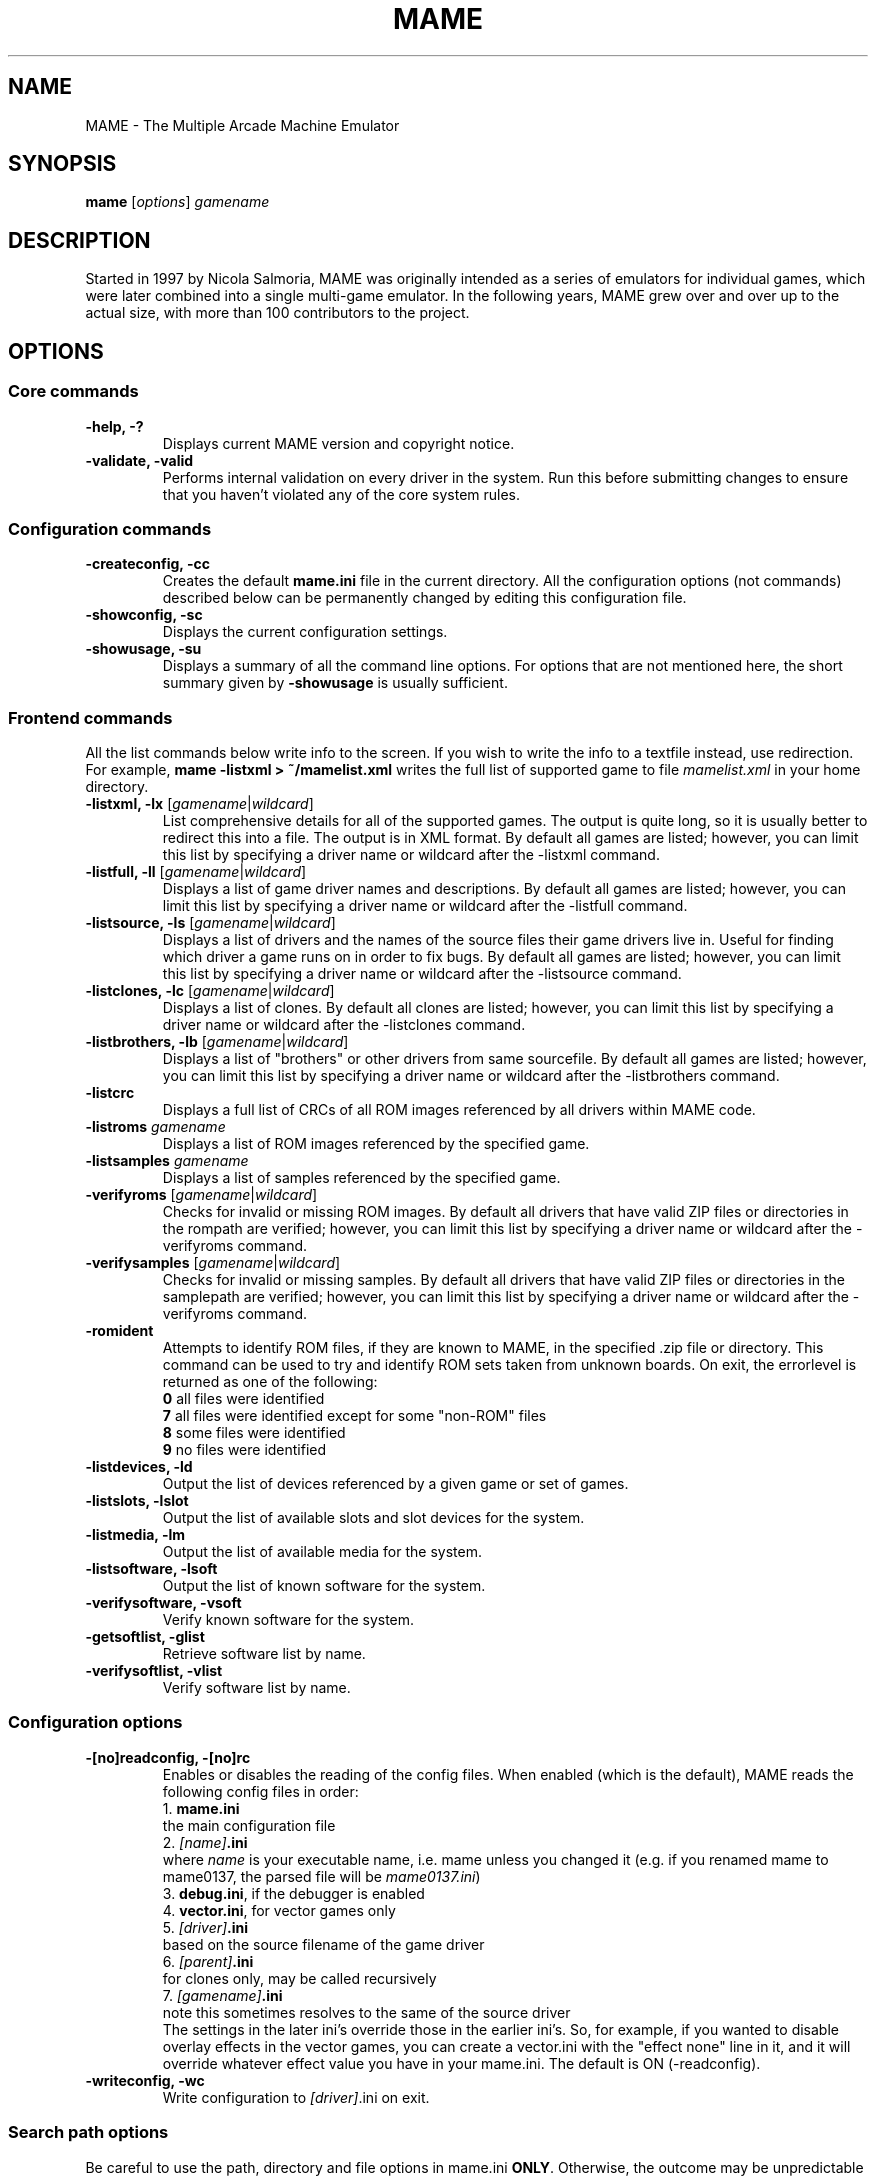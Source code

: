 .\"  -*- nroff -*-
.\"
.\" mame.6
.\"
.\" Man page created from usage and source information:
.\" * commands: see src/emu/clifront.c clifront.h
.\" * options: core entries, see src/emu/emuopts.c emuopts.h
.\"            SDL-specific entries, see src/osd/sdl/sdlmain.c osdsdl.h
.\" Cesare Falco <c.falco@ubuntu.com>, February 2007
.\"
.\" Also, some text borrowed from the xmame 0.106 man page,
.\" done by Rene Herrmann <rene.herrmann@berlin.de>, September 2000
.\" and updated by Andrew Burton <burtona@gol.com>, July 2003
.\"
.\"
.TH MAME 6 2012-12-01 0.147u3 "MAME \- The Multiple Arcade Machine Emulator"
.\"
.\"
.\" NAME chapter
.SH NAME
MAME \- The Multiple Arcade Machine Emulator
.\"
.\"
.\" SYNOPSIS chapter
.SH SYNOPSIS
.B mame
.RI [ options ]
.I gamename
.\"
.\"
.\" DESCRIPTION chapter
.SH DESCRIPTION
Started in 1997 by Nicola Salmoria, MAME was originally intended as a series
of emulators for individual games, which were later combined into a single
multi\-game emulator. In the following years, MAME grew over and over up to
the actual size, with more than 100 contributors to the project.
.\"
.\"
.\" OPTIONS chapter
.SH OPTIONS
.\"
.\" *******************************************************
.SS Core commands
.\" *******************************************************
.TP
.B \-help, \-?
Displays current MAME version and copyright notice.
.TP
.B \-validate, \-valid
Performs internal validation on every driver in the system. Run this
before submitting changes to ensure that you haven't violated any of
the core system rules.
.\"
.\" *******************************************************
.SS Configuration commands
.\" *******************************************************
.TP
.B \-createconfig, \-cc
Creates the default \fBmame.ini\fR file in the current directory. All the
configuration options (not commands) described below can be permanently
changed by editing this configuration file.
.TP
.B \-showconfig, \-sc
Displays the current configuration settings.
.TP
.B \-showusage, \-su
Displays a summary of all the command line options. For options that
are not mentioned here, the short summary given by \fB\-showusage\fR
is usually sufficient.
.\"
.\" *******************************************************
.SS Frontend commands
.\" *******************************************************
All the list commands below write info to the screen.
If you wish to write the info to a textfile instead, use redirection.
For example,
.B mame \-listxml > ~/mamelist.xml
writes the full list of supported game to file \fImamelist.xml\fR in your home
directory.
.TP
.B \-listxml, \-lx \fR[\fIgamename\fR|\fIwildcard\fR]
List comprehensive details for all of the supported games. The output
is quite long, so it is usually better to redirect this into a file.
The output is in XML format. By default all games are listed; however,
you can limit this list by specifying a driver name or wildcard after
the \-listxml command.
.TP
.B \-listfull, \-ll \fR[\fIgamename\fR|\fIwildcard\fR]
Displays a list of game driver names and descriptions. By default all
games are listed; however, you can limit this list by specifying a
driver name or wildcard after the \-listfull command.
.TP
.B \-listsource, \-ls \fR[\fIgamename\fR|\fIwildcard\fR]
Displays a list of drivers and the names of the source files their game
drivers live in. Useful for finding which driver a game runs on in
order to fix bugs. By default all games are listed; however, you can
limit this list by specifying a driver name or wildcard after the
\-listsource command.
.TP
.B \-listclones, \-lc \fR[\fIgamename\fR|\fIwildcard\fR]
Displays a list of clones. By default all clones are listed; however,
you can limit this list by specifying a driver name or wildcard after
the \-listclones command.
.TP
.B \-listbrothers, \-lb \fR[\fIgamename\fR|\fIwildcard\fR]
Displays a list of "brothers" or other drivers from same sourcefile.
By default all games are listed; however, you can limit this list by
specifying a driver name or wildcard after the \-listbrothers command.
.TP
.B \-listcrc
Displays a full list of CRCs of all ROM images referenced by all
drivers within MAME code.
.TP
.B \-listroms \fIgamename
Displays a list of ROM images referenced by the specified game.
.TP
.B \-listsamples \fIgamename
Displays a list of samples referenced by the specified game.
.TP
.B \-verifyroms \fR[\fIgamename\fR|\fIwildcard\fR]
Checks for invalid or missing ROM images. By default all drivers that
have valid ZIP files or directories in the rompath are verified;
however, you can limit this list by specifying a driver name or
wildcard after the \-verifyroms command.
.TP
.B \-verifysamples \fR[\fIgamename\fR|\fIwildcard\fR]
Checks for invalid or missing samples. By default all drivers that
have valid ZIP files or directories in the samplepath are verified;
however, you can limit this list by specifying a driver name or
wildcard after the \-verifyroms command.
.TP
.B \-romident
Attempts to identify ROM files, if they are known to MAME, in the
specified .zip file or directory. This command can be used to try and
identify ROM sets taken from unknown boards. On exit, the errorlevel
is returned as one of the following:
.br
\fB0\fR  all files were identified
.br
\fB7\fR  all files were identified except for some "non\-ROM" files
.br
\fB8\fR  some files were identified
.br
\fB9\fR  no files were identified
.TP
.B \-listdevices, \-ld
Output the list of devices referenced by a given game or set of games.
.TP
.B \-listslots, \-lslot
Output the list of available slots and slot devices for the system.
.TP
.B \-listmedia, \-lm
Output the list of available media for the system.
.TP
.B \-listsoftware, \-lsoft
Output the list of known software for the system.
.TP
.B \-verifysoftware, \-vsoft
Verify known software for the system.
.TP
.B \-getsoftlist, \-glist
Retrieve software list by name.
.TP
.B \-verifysoftlist, \-vlist
Verify software list by name.
.\"
.\" *******************************************************
.SS Configuration options
.\" *******************************************************
.TP
.B \-[no]readconfig, \-[no]rc
Enables or disables the reading of the config files. When enabled
(which is the default), MAME reads the following config files in order:
.br
1. \fBmame.ini\fR
.br
the main configuration file
.br
2. \fI[name]\fB.ini\fR
.br
where \fIname\fR is your executable name, i.e. mame unless you changed it
(e.g. if you renamed mame to mame0137, the parsed file will be
\fImame0137.ini\fR)
.br
3. \fBdebug.ini\fR, if the debugger is enabled
.br
4. \fBvector.ini\fR, for vector games only
.br
5. \fI[driver]\fB.ini\fR
.br
based on the source filename of the game driver
.br
6. \fI[parent]\fB.ini\fR
.br
for clones only, may be called recursively
.br
7. \fI[gamename]\fB.ini\fR
.br
note this sometimes resolves to the same of the source driver
.br
The settings in the later ini's override those in the earlier ini's.
So, for example, if you wanted to disable overlay effects in the
vector games, you can create a vector.ini with the "effect none" line
in it, and it will override whatever effect value you have in your
mame.ini. The default is ON (\-readconfig).
.TP
.B \-writeconfig, \-wc
Write configuration to \fI[driver]\fR.ini on exit.
.\"
.\" *******************************************************
.SS Search path options
.\" *******************************************************
Be careful to use the path, directory and file options in
mame.ini \fBONLY\fR. Otherwise, the outcome may be unpredictable and not
consistent across releases.
.TP
.B \-rompath, \-rp, \-biospath, \-bp \fIpathname
Specifies a list of paths within which to find ROM or hard disk images.
Multiple paths can be specified by separating them with semicolons.
The default is 'roms' (that is, a directory "roms" in the same directory
as the MAME executable).
.TP
.B \-samplepath, \-sp \fIpathname
Specifies a list of paths within which to find sample files. Multiple
paths can be specified by separating them with semicolons. The default
is 'samples' (that is, a directory "samples" in the same directory as
the MAME executable).
.TP
.B \-artpath, \-artwork_directory \fIpathname
Specifies a list of paths within which to find artwork files. Multiple
paths can be specified by separating them with semicolons. The default
is 'artwork' (that is, a directory "artwork" in the same directory as
the MAME executable).
.TP
.B \-ctrlrpath, \-ctrlr_directory \fIpathname
Specifies a list of paths within which to find controller\-specific
configuration files. Multiple paths can be specified by separating
them with semicolons. The default is 'ctrlr' (that is, a directory
"ctrlr" in the same directory as the MAME executable).
.TP
.B \-inipath \fIpathname
Specifies a list of paths within which to find .INI files. Multiple
paths can be specified by separating them with semicolons. The default
is '/etc/mame/'.
.TP
.B \-fontpath \fIpathname
Specifies a list of paths within which to find .BDF font files. Multiple
paths can be specified by separating them with semicolons. The default
is '.' (that is, search in the same directory as the MAME executable).
.TP
.B \-cheatpath \fIpathname
Specifies a list of paths within which to find cheat files. Multiple
paths can be specified by separating them with semicolons. The default
is 'cheat' (that is, a directory 'cheat' in the same directory as
the MAME executable).
.TP
.B \-crosshairpath \fIpathname
Specifies a list of paths within which to find crosshair files. Multiple
paths can be specified by separating them with semicolons. The default
is 'crosshair' (that is, a directory "crosshair" in the same directory as
the MAME executable).  If the Crosshair is set to default in the menu,
MAME will look for gamename\cross#.png and then cross#.png in the
specified crosshairpath, where # is the player number.  Failing that,
MAME will use built\-in default crosshairs.
.\"
.\" *******************************************************
.SS Output Directory Options
.\" *******************************************************
.TP
.B \-cfg_directory \fIpathname
Specifies a single directory where configuration files are stored.
Configuration files store user configurable settings that are read at
startup and written when MAME exits. The default is 'cfg' (that is,
a directory "cfg" in the same directory as the MAME executable). If this
directory does not exist, it will be automatically created.
.TP
.B \-nvram_directory \fIpathname
Specifies a single directory where NVRAM files are stored. NVRAM files
store the contents of EEPROM and non\-volatile RAM (NVRAM) for games
which used this type of hardware. This data is read at startup and
written when MAME exits. The default is 'nvram' (that is, a directory
"nvram" in the same directory as the MAME executable). If this directory
does not exist, it will be automatically created.
.TP
.B \-memcard_directory \fIpathname
Specifies a single directory where memory card files are stored. Memory
card files store the contents of removable memory cards for games which
used this type of hardware. This data is read and written under control
of the user via the "Memory Card" menu in the user interface. The
default is 'memcard' (that is, a directory "memcard" in the same
directory as the MAME executable). If this directory does not exist,
it will be automatically created.
.TP
.B \-input_directory \fIpathname
Specifies a single directory where input recording files are stored.
Input recordings are created via the \-record option and played back via
the \-playback option. The default is 'inp' (that is, a directory
"inp" in the same directory as the MAME executable). If this directory
does not exist, it will be automatically created.
.TP
.B \-state_directory \fIpathname
Specifies a single directory where save state files are stored. Save
state files are read and written either upon user request, or when using
the \-autosave option. The default is 'sta' (that is, a directory "sta"
in the same directory as the MAME executable). If this directory does
not exist, it will be automatically created.
.TP
.B \-snapshot_directory \fIpathname
Specifies a single directory where screen snapshots are stored, when
requested by the user. The default is 'snap' (that is, a directory
"snap" in the same directory as the MAME executable). If this directory
does not exist, it will be automatically created.
.TP
.B \-diff_directory \fIpathname
Specifies a single directory where hard drive differencing files are
stored. Hard drive differencing files store any data that is written
back to a hard disk image, in order to preserve the original image. The
differencing files are created at startup when a game with a hard disk
image. The default is 'diff' (that is, a directory "diff" in the same
directory as the MAME executable). If this directory does not exist,
it will be automatically created.
.TP
.B \-comment_directory \fIpathname
Specifies a single directory where debugger comment files are stored.
Debugger comment files are written by the debugger when comments are
added to the disassembly for a game. The default is 'comments' (that is,
a directory "comments" in the same directory as the MAME executable).
If this directory does not exist, it will be automatically created.
.\"
.\" *******************************************************
.SS State/playback options
.\" *******************************************************
.TP
.B \-state \fIslot
Immediately after starting the specified game, will cause the save
state in the specified \fIslot\fP to be loaded.
.TP
.B \-[no]autosave
When enabled, automatically creates a save state file when exiting MAME
and automatically attempts to reload it when later starting MAME with
the same game. This only works for games that have explicitly enabled
save state support in their driver. The default is OFF (\-noautosave).
.TP
.B \-playback, \-pb \fIfilename
Specifies a file from which to play back a series of game inputs. This
feature does not work reliably for all games, but can be used to watch
a previously recorded game session from start to finish. In order to
make things consistent, you should only record and playback with all
configuration (.cfg), NVRAM (.nv), and memory card files deleted. The
default is NULL (no playback).
.TP
.B \-record, \-rec \fIfilename
Specifies a file to record all input from a game session. This can be
used to record a game session for later playback. This feature does not
work reliably for all games, but can be used to watch a previously
recorded game session from start to finish. In order to make things
consistent, you should only record and playback with all configuration
(.cfg), NVRAM (.nv), and memory card files deleted. The default is NULL
(no recording).
.TP
.B \-snapname \fIname
Describes how MAME should name files for snapshots. \fIname\fP is a string
that provides a template that is used to generate a filename. Three
simple substitutions are provided: the / character represents the
path separator on any target platform (even Windows); the string \fI%g\fP
represents the driver name of the current game; and the string \fI%i\fP
represents an incrementing index. If \fI%i\fP is omitted, then each
snapshot taken will overwrite the previous one; otherwise, MAME will
find the next empty value for \fI%i\fP and use that for a filename. The
default is \fI%g/%i\fP, which creates a separate folder for each game,
and names the snapshots under it starting with 0000 and increasing
from there.
.TP
.B \-snapsize \fIwidth\fPx\fIheight
Hard\-codes the size for snapshots and movie recording. By default,
MAME will create snapshots at the game's current resolution in raw
pixels, and will create movies at the game's starting resolution in
raw pixels. If you specify this option, then MAME will create both
snapshots and movies at the size specified, and will bilinear filter
the result. Note that this size does not automatically rotate if the 
game is vertically oriented. The default is 'auto'.
.TP
.B \-snapview internal\fR|\fBauto\fR|\fIviewname
Specifies the view to use when rendering snapshots and movies. By
default, both use a special 'internal' view, which renders a separate
snapshot per screen or renders movies only of the first screen. By
specifying this option, you can override this default behavior and
select a single view that will apply to all snapshots and movies.
Note that \fIviewname\fP does not need to be a perfect match; rather, it
will select the first view whose name matches all the characters
specified by \fIviewname\fP. For example, \-snapview native will match the 
"Native (15:14)" view even though it is not a perfect match. 
\fIviewname\fP can also be 'auto', which selects the first view with all
screens present. The default value is 'internal'.
.TP
.B \-mngwrite \fIfilename
Writes each video frame to the given \fIfilename\fP in MNG format, producing
an animation of the	game session. Note that \-mngwrite only writes video
frames; it does not save any audio data. Use \-wavwrite for that, and
reassemble the audio/video using offline tools. The default is NULL (no
recording).
.TP
.B \-aviwrite \fIfilename
Stream video and sound data to the given \fIfilename\fP in AVI format,
producing an animation of the game session complete with sound. The
default is NULL (no recording).
.TP
.B \-wavwrite \fIfilename
Writes the final mixer output to the given \fIfilename\fP in WAV format,
producing an audio recording of the	game session. The default is NULL
(no recording).
.TP
.B \-[no]burnin
Tracks brightness of the screen during play and at the end of 
emulation generates a PNG that can be used to simulate burn\-in
effects on other games. The resulting PNG is created such that the
least used\-areas of the screen are fully white (since burned\-in areas 
are darker, all other areas of the screen must be lightened a touch).
The intention is that this PNG can be loaded via an artwork file with
a low alpha (e.g, 0.1\-0.2 seems to work well) and blended over the
entire screen. The PNG files are saved in the snap directory under 
the gamename\\burnin\-<screen.name>.png. The default is OFF (\-noburnin).
.\"
.\" *******************************************************
.SS Performance options
.\" *******************************************************
.TP
.B \-[no]autoframeskip, \-[no]afs
Automatically determines the frameskip level while you're playing the
game, adjusting it constantly in a frantic attempt to keep the game
running at full speed. Turning this on overrides the value you have set
for \-frameskip below. The default is OFF (\-noautoframeskip).
.TP
.B \-frameskip, \-fs \fIvalue
Specifies the frameskip value (autoframeskip must be disabled). This is the
number of frames out of every 12 to drop when running. For example, if you
say \-frameskip 2, then MAME will display 10 out of every 12 frames. By
skipping those frames, you may be able to get full speed in a game that
requires more horsepower than your computer has. The default value is 0,
which skips no frames.
.TP
.B \-seconds_to_run, \-str \fIvalue
This option can be used for benchmarking and automated testing. It tells 
MAME to stop execution after a fixed number of seconds. By combining 
this with a fixed set of other command line options, you can set up a 
consistent environment for benchmarking MAME performance. In addition, 
upon exit, the \-str option will write a screenshot called final.png
to the game's snapshot directory.
.TP
.B \-[no]throttle
Configures the default thottling setting. When throttling is on, MAME
attempts to keep the game running at the game's intended speed. When
throttling is off, MAME runs the game as fast as it can. Note that the
fastest speed is more often than not limited by your graphics card,
especially for older games. The default is ON (\-throttle).
.TP
.B \-[no]sleep
Allows MAME to give time back to the system when running with \-throttle.
This allows other programs to have some CPU time, assuming that the
game isn't taxing 100% of your CPU resources. This option can potentially
cause hiccups in performance if other demanding programs are running.
The default is ON (\-sleep).
.TP
.B \-speed
Controls the speed of gameplay, relative to realtime; smaller numbers are
slower. Default is 1.00.
.TP
.B \-refreshspeed, \-rs
Automatically adjusts the \fB\-speed\fR parameter to keep the effective refresh
rate below that of the lowest screen refresh rate.
.\"
.\" +++++++++++++++++++++++++++++++++++++++++++++++++++++++
.\" SDL specific
.\" +++++++++++++++++++++++++++++++++++++++++++++++++++++++
.TP
.B \-multithreading, \-mt
Enable multithreading; this enables rendering and blitting on a separate
thread. The default is OFF.
.TP
.B \-numprocessors, \-np
Set number of processors; this overrides the number the system reports.
.TP
.B \-sdlvideofps
Show SDL video performance.
.TP
.B \-bench
Benchmark for the given number of emulated seconds;
implies \-video none \-nosound \-nothrottle.
.\"
.\" *******************************************************
.SS Rotation options
.\" *******************************************************
.TP
.B \-[no]rotate
Rotate the game to match its normal state (horizontal/vertical). This
ensures that both vertically and horizontally oriented games show up
correctly without the need to rotate your monitor. If you want to keep
the game displaying 'raw' on the screen the way it would have in the
arcade, turn this option OFF. The default is ON (\-rotate).
.TP
.B \-[no]ror | \-[no]rol
Rotate the game screen to the right (clockwise) or left (counter\-
clockwise) relative to either its normal state (if \-rotate is specified)
or its native state (if \-norotate is specified). The default for both of
these options is OFF (\-noror \-norol).
.TP
.B \-[no]autoror | \-[no]autorol
These options are designed for use with pivoting screens that only
pivot in a single direction. If your screen only pivots clockwise,
use \-autorol to ensure that the game will fill the screen either
horizontally or vertically in one of the directions you can handle.
If your screen only pivots counter\-clockwise, use \-autoror.
.TP
.B \-[no]flipx \-[no]flipy
Flip (mirror) the game screen either horizontally (\-flipx) or
vertically (\-flipy). The flips are applied after the \-rotate and
\-ror/\-rol options are applied. The default for both of these options
is OFF (\-noflipx \-noflipy).
.\"
.\" *******************************************************
.SS Artwork options
.\" *******************************************************
.TP
.B \-[no]artwork_crop, \-[no]artcrop
Enable cropping of artwork to the game screen area only. This
option can also be controlled via the Video Options menu in the user
interface. The default is OFF (\-noartwork_crop).
.TP
.B \-[no]use_backdrops, \-[no]backdrop
Enables/disables the display of backdrops. The default is ON
(\-use_backdrops).
.TP
.B \-[no]use_overlays, \-[no]overlay
Enables/disables the display of overlays. The default is ON
(\-use_overlays).
.TP
.B \-[no]use_bezels, \-[no]bezel
Enables/disables the display of bezels. The default is ON
(\-use_bezels).
.TP
.B \-[no]use_cpanels, \-[no]cpanel
Enables/disables the display of cpanels. The default is ON
(\-use_bezels).
.TP
.B \-[no]use_marquees, \-[no]marquee
Enables/disables the display of marquees. The default is ON
(\-use_bezels).
.\"
.\" *******************************************************
.SS Screen options
.\" *******************************************************
.TP
.B \-brightness \fIvalue
Controls the default brightness, or black level, of the game screens.
This option does not affect the artwork or other parts of the display.
Using the MAME UI, you can individually set the brightness for each game
screen; this option controls the initial value for all visible game
screens. The standard value is 1.0. Selecting lower values (down to 0.1)
will produce a darkened display, while selecting higher values (up to
2.0) will give a brighter display. The default is 1.0.
.TP
.B \-contrast \fIvalue
Controls the contrast, or white level, of the game screens. This option
does not affect the artwork or other parts of the display. Using the
MAME UI, you can individually set the contrast for each game screen;
this option controls the initial value for all visible game screens. The
standard value is 1.0. Selecting lower values (down to 0.1) will produce
a dimmer display, while selecting higher values (up to 2.0) will
give a more saturated display. The default is 1.0.
.TP
.B \-gamma \fIvalue
Controls the gamma, which produces a potentially nonlinear black to
white ramp, for the game screens. This option does not affect the
artwork or other parts of the display. Using the MAME UI, you can
individually set the gamma for each game screen; this option controls
the initial value for all visible game screens. The standard value is
1.0, which gives a linear ramp from black to white. Selecting lower
values (down to 0.1) will increase the nonlinearity toward black,
while selecting higher values (up to 3.0) will push the nonlinearity
toward white. The default is 1.0.
.TP
.B \-pause_brightness \fIvalue
This controls the brightness level when MAME is paused. The default
value is 0.65.
.\"
.\" *******************************************************
.SS Vector rendering options
.\" *******************************************************
.TP
.B \-[no]antialias, \-[no]aa
Enables antialiased line rendering for vector games. The default is ON
(\-antialias).
.TP
.B \-beam \fIwidth
Sets the width of the vectors. This is a scaling factor against the
standard vector width. A value of 1.0 will keep the default vector line
width. Smaller values will reduce the width, and larger values will
increase the width. The default is 1.0.
.TP
.B \-flicker \fIvalue
Simulates a vector "flicker" effect, similar to a vector monitor that
needs adjustment. This option requires a float argument in the range of
0.00\-100.00 (0=none, 100=maximum). The default is 0.
.\"
.\" *******************************************************
.SS Video options
.\" *******************************************************
.\" +++++++++++++++++++++++++++++++++++++++++++++++++++++++
.\" SDL specific
.\" +++++++++++++++++++++++++++++++++++++++++++++++++++++++
.TP
.B \-video\fR [\fIsoft\fR|\fIopengl\fR|\fIopengl16\fR|\fInone\fR]
Specifies which video subsystem to use for drawing:
.br
\fBsoft\fR  uses software rendering, which is slower but more compatible.
.br
\fBopengl\fR  uses OpenGL and your graphics accelerator to speed up many
aspects of drawing MAME including compositing artwork, overlays, and
bezels, as well as stretching the image to fit your screen.
.br
\fBopengl16\fR  uses alternate OpenGL code, which should provide faster
output on some cards.
.br
\fBnone\fR  does no drawing and is intended for CPU benchmarking.
.br
Default is SOFT.
.TP
.B \-[no]window, \-[no]w
Run MAME in either full screen or a window. This is a fully\-featured window
mode where the window resizes as necessary to track what the game does.
And you can resize it  yourself with your OS's standard window controls.
The default is OFF (\-nowindow).
.TP
.B \-[no]maximize, \-[no]max
Controls initial window size in windowed mode. If it is set on, the
window will initially be set to the maximum supported size when you
start MAME. If it is turned off, the window will start out at the
smallest supported size. This option only has an effect when the 
\-window option is used. The default is ON (\-maximize).
.TP
.B \-keepaspect, \-ka
Forces the correct aspect ratio. This means when you're resizing the window
in windowed mode the actual game image will resize in discrete steps to
maintain the proper shape of the game graphics. If you turn this off you can
resize the window to anything you like and get funny squishing and stretching.
The same applies for full\-screen. Default is ON (\-keepaspect).
.TP
.B \-unevenstretch, \-ues
Allow non\-integer stretch factors. Video purists should stay far, far away
from this option, while everyone else will be happy to know that it lets you
fill the screen properly in full\-screen mode. Default is ON (\-unevenstretch).
.TP
.B \-effect
Name of a PNG file to use for visual effects, or 'none'. Default is 'none'.
.TP
.B \-centerh
Center horizontally within the view area. Default is ON (\-centerh).
.TP
.B \-centerv
Center vertically within the view area. Default is ON (\-centerv).
.TP
.B \-waitvsync
Enable waiting for the start of VBLANK before flipping screens;
reduces tearing effects.
.TP
.B \-syncrefresh
Enable using the start of VBLANK for throttling instead of the game time.
.\"
.\" *******************************************************
.SS Software video rendering subsystem options
.\" *******************************************************
.\" +++++++++++++++++++++++++++++++++++++++++++++++++++++++
.\" SDL specific
.\" +++++++++++++++++++++++++++++++++++++++++++++++++++++++
.B NOTE:
All the options in this group are available only with softare video 
rendering subsystem, i.e \fB\-video soft\fR.
.TP
.B \-prescale
Scale screen rendering by this amount in software. Default is 1.
.TP
.B \-scalemode, \-sm \fR[\fInone\fR|\fIasync\fR|\fIyv12\fR|\fIyuy2\fR|\fIyv12x2\fR|\fIyuy2x2\fR]
Hardware scaling mode.
.br
\fBnone\fR    use software rendering.
.br
\fBasync\fR   async overlay.
.br
\fByv12\fR    yv12 overlay.
.br
\fByuy2\fR    yuy2 overlay.
.br
\fByv12x2\fR  yv12 overlay using x2 prescaling.
.br
\fByuy2x2\fR  yuy2 overlay using x2 prescaling.
.br
Default is NONE.
.\"
.\" *******************************************************
.SS OpenGL video rendering subsystem options
.\" *******************************************************
.\" +++++++++++++++++++++++++++++++++++++++++++++++++++++++
.\" SDL specific
.\" +++++++++++++++++++++++++++++++++++++++++++++++++++++++
.B NOTE:
All the options in this group are available only with OpenGL video 
rendering subsystem, i.e \fB\-video opengl\fR or \fB\-video opengl16\fR.
.TP
.B \-filter, \-glfilter, \-flt
Enable bilinear filtering on screen output. Default is ON (\-filter).
.TP
.B \-prescale
Scale screen rendering by this amount in software. Default is 1.
.TP
.B \-gl_forcepow2texture
Force power of two textures. Default is NO.
.TP
.B \-gl_notexturerect
Don't use OpenGL GL_ARB_texture_rectangle. Default is ON: turn off
(set this to 0) if corruption occurs in OpenGL mode, at cost of some
performance loss.
.TP
.B \-gl_vbo
Enable OpenGL VBO, if available, for a performance increase.
Default is ON: turn off (set this to 0) if corruption occurs.
.TP
.B \-gl_pbo
Enable OpenGL PBO, if available, for a performance increase.
Default is ON: turn off (set this to 0) if corruption occurs.
.TP
.B \-gl_glsl
Enable OpenGL GLSL, if available, for a performance increase.
.TP
.B \-gl_glsl_filter \fIvalue
Enable OpenGL GLSL filtering instead of FF filtering 0=plain, 1=bilinear.
Default is 1: bilinear.
.TP
.B \-glsl_shader_mame[0\-9]
Preferred custom OpenGL GLSL shader set mame bitmap (from 0 to 9).
.TP
.B \-glsl_shader_screen[0\-9]
Preferred custom OpenGL GLSL shader screen bitmap (from 0 to 9).
.TP
.B \-gl_glsl_vid_attr
Enable OpenGL GLSL handling of brightness and contrast. Better RGB game
performance for free. Default is ON.
.TP
.B \-screen
Explicit name for all screens; 'auto' here will try to make a best guess.
.TP
.B \-aspect, \-screen_aspect
Aspect ratio for all screens; 'auto' here will try to make a best guess.
.TP
.B \-resolution, \-r
Preferred resolution for all screens;
format is \fIwidth\fRx\fIheight\fR[@\fIrefreshrate\fR] or 'auto'.
.TP
.B \-view
Preferred view for all screens
.TP
.B \-screen[0\-3]
Explicit name of the first|second|third|fourth screen; 'auto' here will try
to make a best guess.
.TP
.B \-aspect[0\-3]
Aspect ratio of the first|second|third|fourth screen; 'auto' here will try
to make a best guess.
.TP
.B \-resolution[0\-3], \-r[0\-3]
Preferred resolution for the first|second|third|fourth screen;
format is \fIwidth\fRx\fIheight\fR[@\fIrefreshrate\fR] or 'auto'.
.TP
.B \-view[0\-3]
Preferred view for the first|second|third|fourth screen.
.\"
.\" *******************************************************
.SS Full screen options
.\" *******************************************************
.\" +++++++++++++++++++++++++++++++++++++++++++++++++++++++
.\" SDL specific
.\" +++++++++++++++++++++++++++++++++++++++++++++++++++++++
.TP
.B \-[no]switchres
Affects full screen mode only. Chooses if MAME can try to change the screen
resolution (color depth is normally left alone) when in full\-screen mode. If
it's off, you always get your desktop resolution in full\-screen mode (which can
be useful for LCDs).
.TP
.B \-useallheads
Split full screen image across monitors.
.\"
.\" *******************************************************
.SS Sound options
.\" *******************************************************
.TP
.B \-[no]sound
Enable or disable sound altogether. The default is ON (\-sound).
.TP
.B \-samplerate, \-srf \fIvalue
Sets the audio sample rate. Smaller values (e.g. 11025) cause lower
audio quality but faster emulation speed. Higher values (e.g. 48000)
cause higher audio quality but slower emulation speed. The default is
48000.
.TP
.B \-[no]samples
Use samples if available. The default is ON (\-samples).
.TP
.B \-volume, \-vol \fIvalue
Sets the startup volume. It can later be changed with the user interface
(see Keys section). The volume is an attenuation in dB: e.g.,
"\-volume \-12" will start with \-12dB attenuation. The default is 0.
.\" +++++++++++++++++++++++++++++++++++++++++++++++++++++++
.\" SDL specific
.\" +++++++++++++++++++++++++++++++++++++++++++++++++++++++
.TP
.B \-audio_latency \fIvalue
This controls the amount of latency built into the audio streaming.
The latency parameter controls the lower threshold. The default is 1
(meaning lower=1/5 and upper=2/5). Set it to 2 (\-audio_latency 2) to keep
the sound buffer between 2/5 and 3/5 full. If you crank it up to 4,
you can definitely notice the lag.
.\"
.\" *******************************************************
.SS Input options
.\" *******************************************************
.TP
.B \-[no]coin_lockout, \-[no]coinlock
Enables simulation of the "coin lockout" feature that is implmeneted
on a number of game PCBs. It was up to the operator whether or not
the coin lockout outputs were actually connected to the coin
mechanisms. If this feature is enabled, then attempts to enter a coin
while the lockout is active will fail and will display a popup message
in the user interface. If this feature is disabled, the coin lockout
signal will be ignored. The default is ON (\-coin_lockout).
.TP
.B \-ctrlr \fIcontroller
Enables support for special controllers. Configuration files are
loaded from the ctrlrpath. They are in the same format as the .cfg
files that are saved, but only control configuration data is read
from the file. The default is NULL (no controller file).
.TP
.B \-[no]mouse
Controls whether or not MAME looks for a mouse controller to use. Note
that in many cases, lightguns are treated as mice by the operating
system, so you may need to enable this to enable lightgun support. When
this is enabled, you will not be able to use your mouse while playing
a game. If you want to get control of your computer back, you will need
to either pause the game or quit. The default is OFF (\-nomouse).
.TP
.B \-[no]joystick, \-[no]joy
Controls whether or not MAME looks for joystick/gamepad controllers.
The default is ON (\-joystick).
.TP
.B \-[no]lightgun, \-[no]gun
Controls whether or not MAME makes use of lightgun controllers.
Note that most lightguns map to the mouse, so using \-lightgun and
\-mouse together may produce strange results. The default is OFF
(\-nolightgun).
.TP
.B \-[no]multikeyboard, \-[no]multikey
Determines whether MAME differentiates between multiple keyboards.
Some systems may report more than one keyboard; by default, the data
from all of these keyboards is combined so that it looks like a single
keyboard. Turning this option on will enable MAME to report keypresses
on different keyboards independently. The default is OFF 
(\-nomultikeyboard).
.TP
.B \-[no]multimouse
Determines whether MAME differentiates between multiple mice. Some 
systems may report more than one mouse device; by default, the data
from all of these mice is combined so that it looks like a single
mouse. Turning this option on will enable MAME to report mouse 
movement and button presses on different mice independently. The 
default is OFF (\-nomultimouse).
.TP
.B \-[no]steadykey, \-[no]steady
Some games require two or more buttons to be pressed at exactly the
same time to make special moves. Due to limitations in the PC keyboard
hardware, it can be difficult or even impossible to accomplish that
using the standard keyboard handling. This option selects a different
handling that makes it easier to register simultaneous button presses,
but has the disadvantage of making controls less responsive. The
default is OFF (\-nosteadykey).
.TP
.B \-[no]offscreen_reload, \-[no]reload
Controls whether or not MAME treats a second button input from a
lightgun as a reload signal. In this case, MAME will report the gun's
position as (0,MAX) with the trigger held, which is equivalent to an
offscreen reload. This is only needed for games that required you to 
shoot offscreen to reload, and then only if your gun does not support 
off screen reloads. The default is OFF (\-nooffscreen_reload).
.TP
.B \-joystick_map, \-joymap \fImap
Controls how joystick values map to digital joystick controls.
See /usr/share/doc/mame/config.txt for full details on \fImap\fR format.
.TP
.B \-joystick_deadzone, \-joy_deadzone, \-jdz \fIvalue
If you play with an analog joystick, the center can drift a little.
joystick_deadzone tells how far along an axis you must move before the
axis starts to change. This option expects a float in the range of
0.0 to 1.0. Where 0 is the center of the joystick and 1 is the outer
limit. The default is 0.3.
.TP
.B \-joystick_saturation, \-joy_saturation, \-jsat \fIvalue
If you play with an analog joystick, the ends can drift a little,
and may not match in the +/\- directions. joystick_saturation tells how 
far along an axis movement change will be accepted before it reaches 
the maximum range. This option expects a float in the range of 0.0 to 
1.0, where 0 is the center of the joystick and 1 is the outer limit.
The default is 0.85.
.TP
.B \-natural, \-nat
Specifies whether to use a natural keyboard or not.
.TP
.B \-joystick_contradictory
Enable contradictory direction digital joystick input at the same time.
.TP
.B \-coin_impulse \fItime
Set coin impulse time. A negative value for \fItime\fR disables the impulse;
set \fItime\fR to 0 to obey driver or give a positive value to set impulse time.
.\" +++++++++++++++++++++++++++++++++++++++++++++++++++++++
.\" SDL specific
.\" +++++++++++++++++++++++++++++++++++++++++++++++++++++++
.TP
.B \-uimodekey, \-umk
Specifies the key used to toggle between full and partial UI mode.
.TP
.B \-keymap
Enable keymap for non\-QWERTY keyboards. Used in conjuction with
\fB\-keymap_file\fR.
.TP
.B \-keymap_file \fIkeymap_file\fR
Specifies the full path to the keymap file to be used. A few
keymap files are available in \fB/usr/share/games/mess/keymaps\fR.
.TP
.B \-joy_idx[0\-8] \fIjoystick
With these options you can assign a joystick to a 
specific index in MAME. Even if the kernel will list the joysticks
in a different order on the next boot, MAME will still see the joystick
as e.g. "Joystick 2". Use mame \-v to see which joysticks are recognized.
Default is 'auto'.
.TP
.B \-sixaxis
Use special handling for PS3 Sixaxis controllers.
.TP
.B \-lightgun_index[1\-8]
Map lightgun to specific index in MAME.
.TP
.B \-videodriver, \-vd \fIx11\fR|\fIdirectfb\fR|\fIauto\fR
SDL video driver to use; auto selects SDL default.
.TP
.B \-audiodriver, \-ad \fIalsa\fR|\fIarts\fR|\fIauto\fR
SDL audio driver to use; auto selects SDL default.
.TP
.B \-gl_lib \fIalsa\fR|\fIarts\fR|\fIauto\fR
Alternative libGL.so to use; auto selects SDL default.
.\"
.\" *******************************************************
.SS Input automatic enable options
.\" *******************************************************
.TP
.B \-paddle_device, \-paddle \fR[\fInone\fR|\fIkeyboard\fR|\fImouse\fR|\fIlightgun\fR|\fIjoystick\fR]
.TP
.B \-adstick_device, \-adstick \fR[\fInone\fR|\fIkeyboard\fR|\fImouse\fR|\fIlightgun\fR|\fIjoystick\fR]
.TP
.B \-pedal_device, \-pedal \fR[\fInone\fR|\fIkeyboard\fR|\fImouse\fR|\fIlightgun\fR|\fIjoystick\fR]
.TP
.B \-dial_device, \-dial \fR[\fInone\fR|\fIkeyboard\fR|\fImouse\fR|\fIlightgun\fR|\fIjoystick\fR]
.TP
.B \-trackball_device, \-trackball \fR[\fInone\fR|\fIkeyboard\fR|\fImouse\fR|\fIlightgun\fR|\fIjoystick\fR]
.TP
.B \-lightgun_device \fR[\fInone\fR|\fIkeyboard\fR|\fImouse\fR|\fIlightgun\fR|\fIjoystick\fR]
.TP
.B \-positional_device \fR[\fInone\fR|\fIkeyboard\fR|\fImouse\fR|\fIlightgun\fR|\fIjoystick\fR]
.TP
.B \-mouse_device \fR[\fInone\fR|\fIkeyboard\fR|\fImouse\fR|\fIlightgun\fR|\fIjoystick\fR]
Each of these options controls autoenabling the mouse, or joystick
depending on the presence of a particular class of analog
control for a particular game. For example, if you specify the option
\-paddle mouse, then any game that has a paddle control will automatically
enable mouse controls just as if you had explicitly specified \-mouse.
Note that these controls override the values of \-[no]mouse, \-[no]joystick, etc.
.\"
.\" *******************************************************
.SS Debugging options
.\" *******************************************************
.TP
.B \-[no]log
Creates a file called error.log which contains all of the internal
log messages generated by the MAME core and game drivers. The default
is OFF (\-nolog).
.TP
.B \-[no]verbose, \-[no]v
Displays internal diagnostic information. This information is very
useful for debugging problems with your configuration. \fBIMPORTANT\fP: when
reporting bugs, please run with mame \-verbose and include the resulting
information. The default is off (\-noverbose).
.TP
.B \-update_in_pause
Enables updating the screen bitmap while the game is paused. This is
useful for debuggin in some scenarios (and gets in the way in others).
.TP
.B \-[no]debug, \-[no]d
Activates the integrated debugger. By default, the debugger is entered 
by pressing the tilde (~) key during emulation. It is also entered 
immediately at startup. The default is OFF (\-nodebug).
.TP
.B \-debugscript \fIfilename
Specifies a file that contains a list of debugger commands to execute
immediately upon startup. The default is NULL (no commands).
.TP
.B \-debug_internal, \-di
Use the internal debugger for debugging.
.\" +++++++++++++++++++++++++++++++++++++++++++++++++++++++
.\" SDL specific
.\" +++++++++++++++++++++++++++++++++++++++++++++++++++++++
.TP
.B \-[no]oslog
Outputs the error.log data to the system debugger. This can be used at
the same time as \-log to output the log data to both targets as well.
Default is OFF (\-nooslog).
.\"
.\" *******************************************************
.SS Misc options
.\" *******************************************************
.TP
.B \-bios \fIbiosname
Specifies the specific BIOS to use with the current game, for game
systems that make use of a BIOS. The \-listxml output will list all of
the possible BIOS names for a game. The default is 'default'.
.TP
.B \-[no]cheat, \-[no]c
Enables the reading of the cheat database, if present, and the Cheat
menu in the user interface. The	default is OFF (\-nocheat).
.TP
.B \-[no]skip_gameinfo
Forces MAME to skip displaying the game info screen. The default is OFF
(\-noskip_gameinfo).
.TP
.B \-uifont \fIfontname
Specifies the name of a BDF font file to use for the UI font. If this
font cannot be found or cannot be loaded, the system will fall back
to its built\-in UI font. On some platforms \fIfontname\fP can be a system
font name instead of a BDF font file. The default is 'default' (use 
the OSD\-determined default font).
.TP
.B \-ramsize, \-ram
Size of RAM (if supported by driver).
.TP
.B \-confirm_quit
Display confirm quit screen on exit.
.TP
.B \-ui_mouse
Display UI mouse cursor.
.\" +++++++++++++++++++++++++++++++++++++++++++++++++++++++
.\" SDL specific
.\" +++++++++++++++++++++++++++++++++++++++++++++++++++++++
.TP
.B \-watchdog
Specifies a number of seconds after which MAME should automatically exit
if it detects that the emulation has locked up.
.\"
.\"
.\" LEGAL NOTICE chapter
.SH LEGAL NOTICE
Please visit the MAME website for some important legal information:
.PP
http://mamedev.org/legal.html

